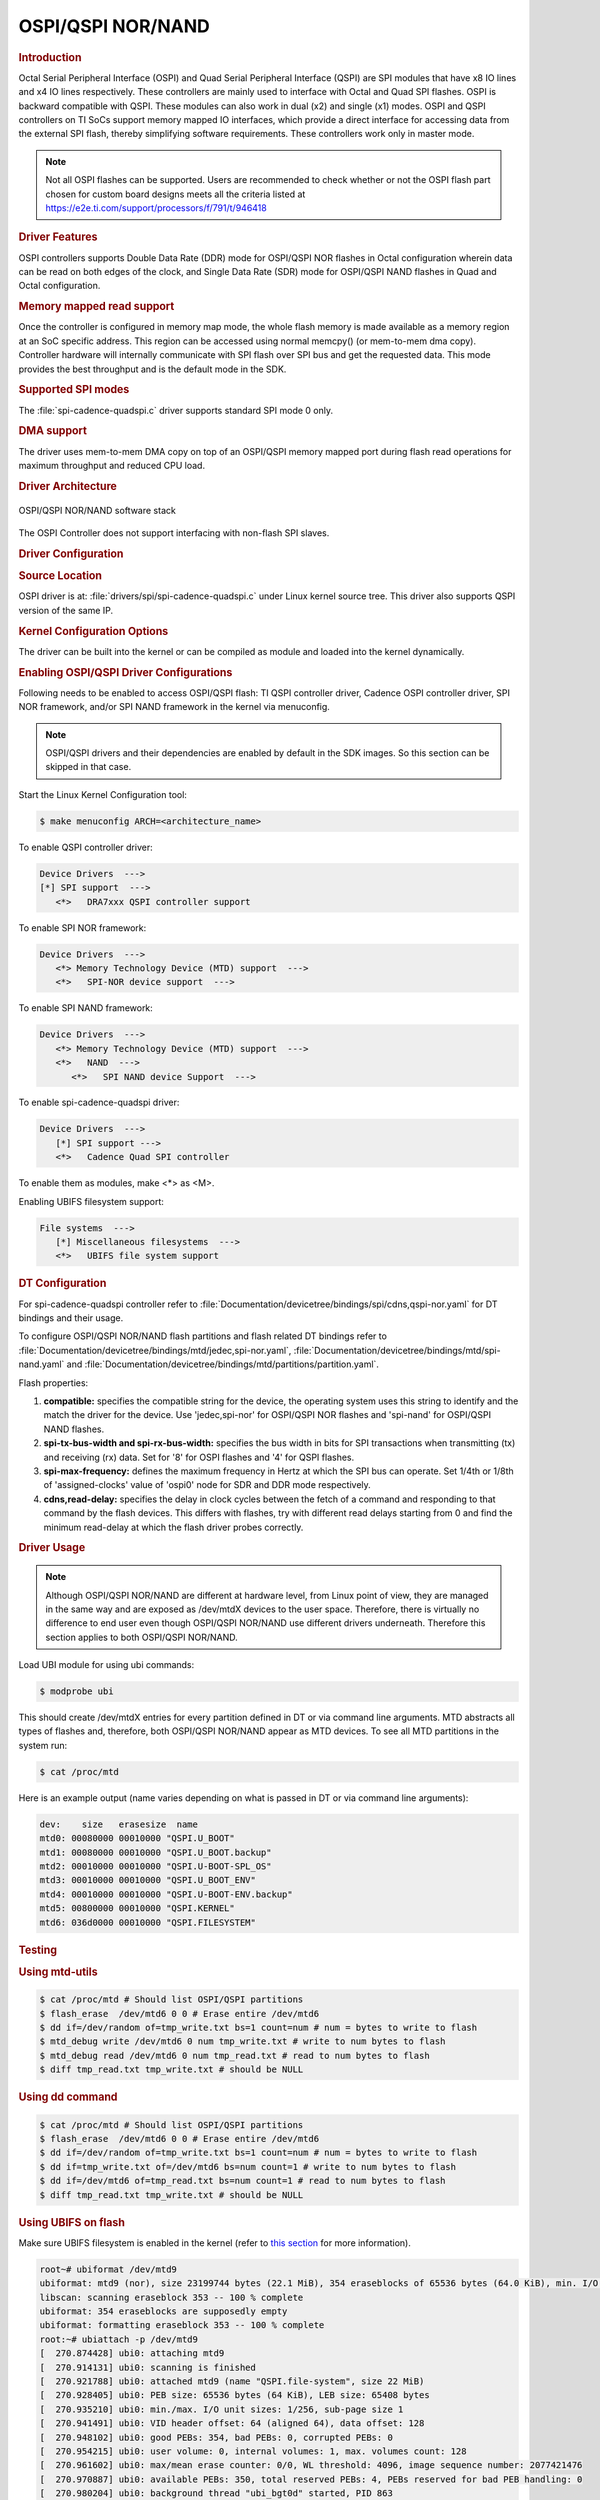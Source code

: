 OSPI/QSPI NOR/NAND
------------------

.. rubric:: Introduction
   :name: introduction-linux-qspi-ug

Octal Serial Peripheral Interface (OSPI) and Quad Serial Peripheral Interface
(QSPI) are SPI modules that have x8 IO lines and x4 IO lines respectively.
These controllers are mainly used to interface with Octal and Quad SPI flashes.
OSPI is backward compatible with QSPI. These modules can also work in dual (x2)
and single (x1) modes. OSPI and QSPI controllers on TI SoCs support memory
mapped IO interfaces, which provide a direct interface for accessing data from
the external SPI flash, thereby simplifying software requirements. These
controllers work only in master mode.

.. ifconfig:: CONFIG_part_variant in ('AM64X')

   +------------+------------+-------------------------------------------+
   | SoC Family | Capability | Driver                                    |
   +============+============+===========================================+
   | AM64x      | OSPI NOR   | :file:`drivers/spi/spi-cadence-quadspi.c` |
   +------------+------------+-------------------------------------------+

.. ifconfig:: CONFIG_part_variant in ('AM62X')

   +-------------+------------+-------------------------------------------+
   | SoC Family  | Capability | Driver                                    |
   +=============+============+===========================================+
   | AM62x SK    | OSPI NOR   | :file:`drivers/spi/spi-cadence-quadspi.c` |
   +-------------+------------+-------------------------------------------+
   | AM62x LP SK | OSPI NAND  | :file:`drivers/spi/spi-cadence-quadspi.c` |
   +-------------+------------+-------------------------------------------+

.. ifconfig:: CONFIG_part_variant in ('AM62AX')

   +------------+------------+-------------------------------------------+
   | SoC Family | Capability | Driver                                    |
   +============+============+===========================================+
   | AM62Ax     | OSPI NAND  | :file:`drivers/spi/spi-cadence-quadspi.c` |
   +------------+------------+-------------------------------------------+

.. ifconfig:: CONFIG_part_variant in ('AM62PX', 'J7200')

   +--------------+------------+-------------------------------------------+
   | SoC Family   | Capability | Driver                                    |
   +==============+============+===========================================+
   | AM62Px/J7200 | OSPI NOR   | :file:`drivers/spi/spi-cadence-quadspi.c` |
   +--------------+------------+-------------------------------------------+

.. ifconfig:: CONFIG_part_variant in ('AM437X')

   +------------+------------+-----------------------------------+
   | SoC Family | Capability | Driver                            |
   +============+============+===================================+
   | AM437x     | QSPI NOR   | :file:`drivers/spi/spi-ti-qspi.c` |
   +------------+------------+-----------------------------------+

.. ifconfig:: CONFIG_part_variant in ('AM57X')

   +---------------+------------+-----------------------------------+
   | SoC Family    | Capability | Driver                            |
   +===============+============+===================================+
   | DRA7xx/AM57xx | QSPI NOR   | :file:`drivers/spi/spi-ti-qspi.c` |
   +---------------+------------+-----------------------------------+

.. ifconfig:: CONFIG_part_variant in ('J721E')

   +-------------+--------------+-------------------------------------------+
   | SoC Family  | Capability   | Driver                                    |
   +=============+==============+===========================================+
   | AM654/J721e | 1x QSPI NOR, | :file:`drivers/spi/spi-cadence-quadspi.c` |
   |             | 1x OSPI NOR  |                                           |
   +-------------+--------------+-------------------------------------------+

.. ifconfig:: CONFIG_part_variant in ('J722S')

   +------------+--------------+-------------------------------------------+
   | SoC Family | Capability   | Driver                                    |
   +============+==============+===========================================+
   |            | 1x OSPI NOR  | :file:`drivers/spi/spi-cadence-quadspi.c` |
   + J722S      +--------------+-------------------------------------------+
   |            | 1x OSPI NAND | :file:`drivers/spi/spi-cadence-quadspi.c` |
   +------------+--------------+-------------------------------------------+

.. ifconfig:: CONFIG_part_variant in ('J721S2', 'J784S4','J742S2')

   +---------------+--------------+-------------------------------------------+
   | SoC Family    | Capability   | Driver                                    |
   +===============+==============+===========================================+
   |               | 1x QSPI NOR, | :file:`drivers/spi/spi-cadence-quadspi.c` |
   | J721S2/J784S4 | 1x OSPI NOR  |                                           |
   +               +--------------+-------------------------------------------+
   |               | 1x OSPI NAND | :file:`drivers/spi/spi-cadence-quadspi.c` |
   +---------------+--------------+-------------------------------------------+

.. note::

   Not all OSPI flashes can be supported. Users are recommended to check
   whether or not the OSPI flash part chosen for custom board designs meets all
   the criteria listed at https://e2e.ti.com/support/processors/f/791/t/946418

.. rubric:: Driver Features

OSPI controllers supports Double Data Rate (DDR) mode for OSPI/QSPI NOR flashes
in Octal configuration wherein data can be read on both edges of the clock, and
Single Data Rate (SDR) mode for OSPI/QSPI NAND flashes in Quad and Octal
configuration.

.. rubric:: Memory mapped read support
   :name: memory-mapped-read-support

Once the controller is configured in memory map mode, the whole
flash memory is made available as a memory region at an SoC specific address.
This region can be accessed using normal memcpy() (or mem-to-mem dma
copy). Controller hardware will internally communicate with
SPI flash over SPI bus and get the requested data. This mode provides
the best throughput and is the default mode in the SDK.

.. rubric:: Supported SPI modes
   :name: supported-spi-modes

.. ifconfig:: CONFIG_part_variant in ('AM437X', 'AM57X')

   :file:`spi-ti-qspi.c` driver supports all clock and polarity modes defined
   in the table "SPI Clock Modes Definition" of particular SoC's TRM. But make
   sure that the selected mode is supported by the clocking requirements of
   the device as per the device's datasheet.

The :file:`spi-cadence-quadspi.c` driver supports standard SPI mode 0 only.

.. rubric:: DMA support
   :name: dma-support

The driver uses mem-to-mem DMA copy on top of an OSPI/QSPI memory mapped port
during flash read operations for maximum throughput and reduced CPU load.

.. rubric:: Driver Architecture
   :name: driver-architecture-kernel-qspi

.. figure:: ../../../../images/linux_qspi.png
   :width: 500
   :align: center

   OSPI/QSPI NOR/NAND software stack

The OSPI Controller does not support interfacing with non-flash SPI slaves.

.. rubric:: Driver Configuration
   :name: driver-configuration-qspi

.. rubric:: Source Location
   :name: source-location-qspi

.. ifconfig:: CONFIG_part_variant in ('AM437X', 'AM57X')

   The source file for the QSPI driver can be found at:
   :file:`drivers/spi/spi-ti-qspi.c` under Linux kernel source tree.

OSPI driver is at: :file:`drivers/spi/spi-cadence-quadspi.c` under Linux kernel
source tree. This driver also supports QSPI version of the same IP.

.. rubric:: Kernel Configuration Options
   :name: kconfig-options-qspi

The driver can be built into the kernel or can be compiled as module and
loaded into the kernel dynamically.

.. rubric:: Enabling OSPI/QSPI Driver Configurations
   :name: enabling-qspi-driver-configurations

Following needs to be enabled to access OSPI/QSPI flash: TI QSPI controller
driver, Cadence OSPI controller driver, SPI NOR framework, and/or SPI NAND
framework in the kernel via menuconfig.

.. note::
   OSPI/QSPI drivers and their dependencies are enabled by default in
   the SDK images. So this section can be skipped in that case.

Start the Linux Kernel Configuration tool:

.. code-block:: console

   $ make menuconfig ARCH=<architecture_name>

To enable QSPI controller driver:

.. code-block:: menuconfig

   Device Drivers  --->
   [*] SPI support  --->
      <*>   DRA7xxx QSPI controller support

To enable SPI NOR framework:

.. code-block:: menuconfig

   Device Drivers  --->
      <*> Memory Technology Device (MTD) support  --->
      <*>   SPI-NOR device support  --->

To enable SPI NAND framework:

.. code-block:: menuconfig

   Device Drivers  --->
      <*> Memory Technology Device (MTD) support  --->
      <*>   NAND  --->
         <*>   SPI NAND device Support  --->

To enable spi-cadence-quadspi driver:

.. code-block:: menuconfig

   Device Drivers  --->
      [*] SPI support --->
      <*>   Cadence Quad SPI controller

To enable them as modules, make <\*> as <M>.

Enabling UBIFS filesystem support:

.. code-block:: menuconfig

   File systems  --->
      [*] Miscellaneous filesystems  --->
      <*>   UBIFS file system support

.. rubric:: DT Configuration
   :name: dt-configuration-kernel-qspi

.. ifconfig:: CONFIG_part_variant in ('AM437X', 'AM57X')

   Refer to :file:`Documentation/devicetree/bindings/spi/ti\_qspi.txt` under
   kernel source tree for spi-ti-qspi controller driver's DT bindings and
   their usage.

For spi-cadence-quadspi controller refer to
:file:`Documentation/devicetree/bindings/spi/cdns,qspi-nor.yaml` for DT
bindings and their usage.

To configure OSPI/QSPI NOR/NAND flash partitions and flash related DT bindings
refer to :file:`Documentation/devicetree/bindings/mtd/jedec,spi-nor.yaml`,
:file:`Documentation/devicetree/bindings/mtd/spi-nand.yaml` and
:file:`Documentation/devicetree/bindings/mtd/partitions/partition.yaml`.

.. ifconfig:: CONFIG_part_variant in ('AM64X', 'AM62X', 'AM62PX', 'J7200', 'J721E', 'J722S', 'J721S2', 'J784S4','J742S2')

   The following is an example device-tree node for an OSPI NOR device

   .. code-block:: dts

      &ospi0 {

         flash@0{
            compatible = "jedec,spi-nor";
            reg = <0x0>;
            spi-tx-bus-width = <8>;
            spi-rx-bus-width = <8>;
            spi-max-frequency = <25000000>;
            cdns,tshsl-ns = <60>;
            cdns,tsd2d-ns = <60>;
            cdns,tchsh-ns = <60>;
            cdns,tslch-ns = <60>;
            cdns,read-delay = <4>;

            partitions {
               compatible = "fixed-partitions";
               #address-cells = <1>;
               #size-cells = <1>;
               bootph-all;

               partition@0 {
                  label = "ospi.tiboot3";
                  reg = <0x00 0x80000>;
               };

               partition@80000 {
                  label = "ospi.tispl";
                  reg = <0x80000 0x200000>;
               };

               // other partitions
            };
         };
      };

.. ifconfig:: CONFIG_part_variant in ('AM62X', 'AM62AX', 'J722S', 'J721S2', 'J784S4','J742S2')

   The following is an example device-tree node for an OSPI NAND device

   .. code-block:: dts

      &ospi0 {

         flash@0 {
            compatible = "spi-nand";
            reg = <0x0>;
            spi-tx-bus-width = <8>;
            spi-rx-bus-width = <8>;
            spi-max-frequency = <25000000>;
            cdns,tshsl-ns = <60>;
            cdns,tsd2d-ns = <60>;
            cdns,tchsh-ns = <60>;
            cdns,tslch-ns = <60>;
            cdns,read-delay = <2>;

            partitions {
               compatible = "fixed-partitions";
               #address-cells = <1>;
               #size-cells = <1>;

               partition@0 {
                  label = "ospi_nand.tiboot3";
                  reg = <0x0 0x80000>;
               };

               partition@80000 {
                  label = "ospi_nand.tispl";
                  reg = <0x80000 0x200000>;
               };

               // other partitions
            };
         };
      };

Flash properties:

1. **compatible:** specifies the compatible string for the device, the
   operating system uses this string to identify and the match the driver for
   the device. Use 'jedec,spi-nor' for OSPI/QSPI NOR flashes and 'spi-nand' for
   OSPI/QSPI NAND flashes.

2. **spi-tx-bus-width and spi-rx-bus-width:** specifies the bus width in bits
   for SPI transactions when transmitting (tx) and receiving (rx) data. Set for
   '8' for OSPI flashes and '4' for QSPI flashes.

3. **spi-max-frequency:** defines the maximum frequency in Hertz at which the
   SPI bus can operate. Set 1/4th or 1/8th of 'assigned-clocks' value of
   'ospi0' node for SDR and DDR mode respectively.

4. **cdns,read-delay:** specifies the delay in clock cycles between the fetch
   of a command and responding to that command by the flash devices. This
   differs with flashes, try with different read delays starting from 0 and
   find the minimum read-delay at which the flash driver probes correctly.

.. rubric:: Driver Usage
   :name: driver-usage-qspi

.. note::

   Although OSPI/QSPI NOR/NAND are different at hardware level, from
   Linux point of view, they are managed in the same way and are exposed as
   /dev/mtdX devices to the user space. Therefore, there is virtually no
   difference to end user even though OSPI/QSPI NOR/NAND use different drivers
   underneath. Therefore this section applies to both OSPI/QSPI NOR/NAND.

.. ifconfig:: CONFIG_part_family in ('J7_family')

   .. important::

      On J721E EVM, switch SW3.1 should be in OFF position at the time
      of powering on the board to access OSPI flash.

Load UBI module for using ubi commands:

.. code-block:: console

   $ modprobe ubi

This should create /dev/mtdX entries for every partition defined in DT
or via command line arguments. MTD abstracts all types of flashes and,
therefore, both OSPI/QSPI NOR/NAND appear as MTD devices. To see all MTD
partitions in the system run:

.. code-block:: console

   $ cat /proc/mtd

Here is an example output (name varies depending on what is passed in DT
or via command line arguments):

.. code-block:: text

   dev:    size   erasesize  name
   mtd0: 00080000 00010000 "QSPI.U_BOOT"
   mtd1: 00080000 00010000 "QSPI.U_BOOT.backup"
   mtd2: 00010000 00010000 "QSPI.U-BOOT-SPL_OS"
   mtd3: 00010000 00010000 "QSPI.U_BOOT_ENV"
   mtd4: 00010000 00010000 "QSPI.U-BOOT-ENV.backup"
   mtd5: 00800000 00010000 "QSPI.KERNEL"
   mtd6: 036d0000 00010000 "QSPI.FILESYSTEM"

.. _testing-kernel-qspi-label:

.. rubric:: Testing
   :name: testing-kernel-qspi

.. rubric:: Using mtd-utils
   :name: using-mtd-utils

.. code-block:: console

   $ cat /proc/mtd # Should list OSPI/QSPI partitions
   $ flash_erase  /dev/mtd6 0 0 # Erase entire /dev/mtd6
   $ dd if=/dev/random of=tmp_write.txt bs=1 count=num # num = bytes to write to flash
   $ mtd_debug write /dev/mtd6 0 num tmp_write.txt # write to num bytes to flash
   $ mtd_debug read /dev/mtd6 0 num tmp_read.txt # read to num bytes to flash
   $ diff tmp_read.txt tmp_write.txt # should be NULL

.. rubric:: Using dd command
   :name: using-dd-command

.. code-block:: console

   $ cat /proc/mtd # Should list OSPI/QSPI partitions
   $ flash_erase  /dev/mtd6 0 0 # Erase entire /dev/mtd6
   $ dd if=/dev/random of=tmp_write.txt bs=1 count=num # num = bytes to write to flash
   $ dd if=tmp_write.txt of=/dev/mtd6 bs=num count=1 # write to num bytes to flash
   $ dd if=/dev/mtd6 of=tmp_read.txt bs=num count=1 # read to num bytes to flash
   $ diff tmp_read.txt tmp_write.txt # should be NULL

.. rubric:: Using UBIFS on flash
   :name: using-ubifs-on-flash

Make sure UBIFS filesystem is enabled in the kernel (refer to `this
section <#enabling-qspi-driver-configurations>`__ for more information).

.. code-block:: console

   root~# ubiformat /dev/mtd9
   ubiformat: mtd9 (nor), size 23199744 bytes (22.1 MiB), 354 eraseblocks of 65536 bytes (64.0 KiB), min. I/O size 1 bytes
   libscan: scanning eraseblock 353 -- 100 % complete
   ubiformat: 354 eraseblocks are supposedly empty
   ubiformat: formatting eraseblock 353 -- 100 % complete
   root:~# ubiattach -p /dev/mtd9
   [  270.874428] ubi0: attaching mtd9
   [  270.914131] ubi0: scanning is finished
   [  270.921788] ubi0: attached mtd9 (name "QSPI.file-system", size 22 MiB)
   [  270.928405] ubi0: PEB size: 65536 bytes (64 KiB), LEB size: 65408 bytes
   [  270.935210] ubi0: min./max. I/O unit sizes: 1/256, sub-page size 1
   [  270.941491] ubi0: VID header offset: 64 (aligned 64), data offset: 128
   [  270.948102] ubi0: good PEBs: 354, bad PEBs: 0, corrupted PEBs: 0
   [  270.954215] ubi0: user volume: 0, internal volumes: 1, max. volumes count: 128
   [  270.961602] ubi0: max/mean erase counter: 0/0, WL threshold: 4096, image sequence number: 2077421476
   [  270.970887] ubi0: available PEBs: 350, total reserved PEBs: 4, PEBs reserved for bad PEB handling: 0
   [  270.980204] ubi0: background thread "ubi_bgt0d" started, PID 863
   UBI device number 0, total 354 LEBs (23154432 bytes, 22.1 MiB), available 350 LEBs (22892800 bytes, 21.8 MiB), LEB size 65408 bytes (63.9 KiB)
   root:~# ubimkvol /dev/ubi0 -N flash_fs -s 20MiB
   Volume ID 0, size 321 LEBs (20995968 bytes, 20.0 MiB), LEB size 65408 bytes (63.9 KiB), dynamic, name "flash_fs", alignment 1
   root:~# mkdir /mnt/flash
   root:~# mount -t ubifs ubi0:flash_fs /mnt/flash/
   [  326.002602] UBIFS (ubi0:0): default file-system created
   [  326.008309] UBIFS (ubi0:0): background thread "ubifs_bgt0_0" started, PID 866
   [  326.027530] UBIFS (ubi0:0): UBIFS: mounted UBI device 0, volume 0, name "flash_fs"
   [  326.035157] UBIFS (ubi0:0): LEB size: 65408 bytes (63 KiB), min./max. I/O unit sizes: 8 bytes/256 bytes
   [  326.044615] UBIFS (ubi0:0): FS size: 20341888 bytes (19 MiB, 311 LEBs), journal size 1046528 bytes (0 MiB, 16 LEBs)
   [  326.055123] UBIFS (ubi0:0): reserved for root: 960797 bytes (938 KiB)
   [  326.061610] UBIFS (ubi0:0): media format: w4/r0 (latest is w4/r0), UUID 828AA98E-3A51-4B35-AD50-9E90144AD4C7, small LPT model
   root:~#

Now you can access filesystem at :file:`/mnt/flash/`.

.. ifconfig:: CONFIG_part_family in ('J7_family')

   .. rubric:: Using Cypress S28HS512TGABHM010 flash on J721E
      :name: using-cypress-s28-on-j721e

   J721E by default comes with the Micron MT35XU512ABA1G12-0AAT flash. But the
   Cypress S28HS512TGABHM010 flash can also be used with some slight
   modifications to the device tree properties. The below patch should allow
   using the flash on J721E. Note that applying it will likely make the Micron
   flash unusable.

   .. code-block:: diff

      diff --git a/arch/arm64/boot/dts/ti/k3-j721e-som-p0.dtsi b/arch/arm64/boot/dts/ti/k3-j721e-som-p0.dtsi
      index c16facf3d33d..9e50e40b453d 100644
      --- a/arch/arm64/boot/dts/ti/k3-j721e-som-p0.dtsi
      +++ b/arch/arm64/boot/dts/ti/k3-j721e-som-p0.dtsi
      @@ -385,7 +385,7 @@ flash@0 {
                     cdns,tsd2d-ns = <60>;
                     cdns,tchsh-ns = <60>;
                     cdns,tslch-ns = <60>;
      -              cdns,read-delay = <0>;
      +              cdns,read-delay = <4>;

                     partitions {
                              compatible = "fixed-partitions";
      @@ -427,9 +427,9 @@ partition@800000 {
                                    reg = <0x800000 0x37c0000>;
                              };

      -                       partition@3fe0000 {
      +                       partition@3fc0000 {
                                    label = "ospi.phypattern";
      -                             reg = <0x3fe0000 0x20000>;
      +                             reg = <0x3fc0000 0x40000>;
                              };
                     };
            };

   .. rubric:: Using Micron MT35XU512ABA1G12-0AAT flash on J7200
      :name: using-micron-mt35-on-j7200

   J7200 by default comes with with the Cypress S28HS512TGABHM010 flash. But
   the Micron MT35XU512ABA1G12-0AAT flash can be used with it with some slight
   modifications to the device tree properties. The below patch should allow
   using the flash on J7200. Note that applying it will likely make the
   Cypress flash unusable.

   .. code-block:: diff

      diff --git a/arch/arm64/boot/dts/ti/k3-j7200-som-p0.dtsi b/arch/arm64/boot/dts/ti/k3-j7200-som-p0.dtsi
      index 0e7b52a89177..4f752d9f7d28 100644
      --- a/arch/arm64/boot/dts/ti/k3-j7200-som-p0.dtsi
      +++ b/arch/arm64/boot/dts/ti/k3-j7200-som-p0.dtsi
      @@ -463,7 +463,7 @@ flash@0 {
                     cdns,tsd2d-ns = <60>;
                     cdns,tchsh-ns = <60>;
                     cdns,tslch-ns = <60>;
      -              cdns,read-delay = <4>;
      +              cdns,read-delay = <0>;

                     partitions {
                              compatible = "fixed-partitions";
      @@ -500,9 +500,9 @@ partition@800000 {
                                    reg = <0x800000 0x37c0000>;
                              };

      -                       partition@3fc0000 {
      +                       partition@3fe0000 {
                                    label = "ospi.phypattern";
      -                             reg = <0x3fc0000 0x40000>;
      +                             reg = <0x3fe0000 0x20000>;
                              };
                     };
            };

.. ifconfig:: CONFIG_part_family in ('AM62X_family', 'AM62PX_family')

   .. rubric:: Using Micron MT35XU512ABA1G12-0AAT flash on AM62x and AM62P

   The AM62x and AM62P-LP Starter Kits (SK) by default come with the Cypress
   S28HS512TGABHM010 flash. But the Micron MT35XU512ABA1G12-0AAT flash can
   also be used with some slight modifications to the device tree properties.
   The patch below should allow to use the Micron flash. Note that applying it
   will likely make the Cypress flash unusable.

   .. code-block:: diff

      diff --git a/arch/arm64/boot/dts/ti/k3-am625-sk.dts b/arch/arm64/boot/dts/ti/k3-am625-sk.dts
      index f353db3664ac..bb2ef6a88455 100644
      --- a/arch/arm64/boot/dts/ti/k3-am625-sk.dts
      +++ b/arch/arm64/boot/dts/ti/k3-am625-sk.dts
      @@ -253,7 +253,7 @@ flash@0 {
                     cdns,tsd2d-ns = <60>;
                     cdns,tchsh-ns = <60>;
                     cdns,tslch-ns = <60>;
      -              cdns,read-delay = <4>;
      +              cdns,read-delay = <0>;

                     partitions {
                              bootph-all;
      @@ -291,10 +291,10 @@ partition@800000 {
                                    reg = <0x800000 0x37c0000>;
                              };

      -                       partition@3fc0000 {
      +                       partition@3fe0000 {
                                    bootph-pre-ram;
                                    label = "ospi.phypattern";
      -                             reg = <0x3fc0000 0x40000>;
      +                             reg = <0x3fe0000 0x20000>;
                              };
                     };
            };

.. rubric:: Runtime Power Management

The OSPI Controller supports runtime power management where it can suspend
when there is no activity concerning the OSPI peripheral.

It suspends after a certain period of inactivity based on the value of
``CQSPI_AUTOSUSPEND_TIMEOUT`` which is set to 2000 ms in it's driver :file:`spi-cadence-quadspi.c`

.. ifconfig:: CONFIG_part_family in ('J7_family')

   .. code-block:: console

      root@j784s4-evm:~# head /sys/bus/platform/devices/47040000.spi/power/*
      ==> /sys/bus/platform/devices/47040000.spi/power/autosuspend_delay_ms <==
      2000

      ==> /sys/bus/platform/devices/47040000.spi/power/control <==
      auto

      ==> /sys/bus/platform/devices/47040000.spi/power/runtime_active_time <==
      4781

      ==> /sys/bus/platform/devices/47040000.spi/power/runtime_status <==
      suspended

      ==> /sys/bus/platform/devices/47040000.spi/power/runtime_suspended_time <==
      1189722715

   To increase the auto suspend delay value, one can write into the autosuspend_delay_ms
   sysfs entry like below,

   .. code-block:: console

      echo <delay> > /sys/bus/platform/devices/47040000.spi/power/autosuspend_delay_ms

.. ifconfig:: CONFIG_part_variant in ('AM64X', 'AM62X', 'AM62AX', 'AM62PX')

   .. code-block:: console

      root@am62xx-evm:~# head /sys/bus/platform/devices/fc40000.spi/power/*
      ==> /sys/bus/platform/devices/fc40000.spi/power/autosuspend_delay_ms <==
      2000

      ==> /sys/bus/platform/devices/fc40000.spi/power/control <==
      auto

      ==> /sys/bus/platform/devices/fc40000.spi/power/runtime_active_time <==
      5808

      ==> /sys/bus/platform/devices/fc40000.spi/power/runtime_status <==
      suspended

      ==> /sys/bus/platform/devices/fc40000.spi/power/runtime_suspended_time <==
      112684

   To increase the auto suspend delay value, one can write into the autosuspend_delay_ms
   sysfs entry like below,

   .. code-block:: console

      echo <delay> > /sys/bus/platform/devices/fc40000.spi/power/autosuspend_delay_ms

One can verify that OSPI has actually suspended by also looking at the
k3conf output as shown below.

.. ifconfig:: CONFIG_part_family in ('J7_family')

   .. code-block:: console

      root@j784s4-evm:~# k3conf dump device 161
      |-------------------------------------------------------------------------------|
      | VERSION INFO                                                                  |
      |-------------------------------------------------------------------------------|
      | K3CONF | (version 0.3-nogit built Thu Jul 25 14:13:02 UTC 2024)               |
      | SoC    | J784S4 SR1.0                                                         |
      | SYSFW  | ABI: 4.0 (firmware version 0x000a '10.0.8--v10.00.08 (Fiery Fox))')  |
      |-------------------------------------------------------------------------------|

      |----------------------------------------------------------|
      | Device ID | Device Name                | Device Status   |
      |----------------------------------------------------------|
      |   161     | J784S4_DEV_MCU_FSS0_OSPI_0 | DEVICE_STATE_OFF|
      |----------------------------------------------------------|

.. ifconfig:: CONFIG_part_variant in ('AM64X', 'AM62X', 'AM62AX', 'AM62PX')

   .. code-block:: console

      root@am62xx-evm:~# k3conf dump device 75
      |------------------------------------------------------------------------------|
      | VERSION INFO                                                                 |
      |------------------------------------------------------------------------------|
      | K3CONF | (version 0.3-nogit built Thu Jul 25 14:13:02 UTC 2024)              |
      | SoC    | AM62X SR1.0                                                         |
      | SYSFW  | ABI: 4.0 (firmware version 0x000a '10.0.8--v10.00.08 (Fiery Fox))') |
      |------------------------------------------------------------------------------|

      |------------------------------------------------------|
      | Device ID | Device Name           | Device Status    |
      |------------------------------------------------------|
      |    75     | AM62X_DEV_FSS0_OSPI_0 | DEVICE_STATE_OFF |
      |------------------------------------------------------|

This shows that the OSPI controller is physically turned off and
thus no longer contributing to active power consumed by the system.

When a transaction is initiated from userspace or otherwise, the driver resumes
the OSPI controller automatically.
